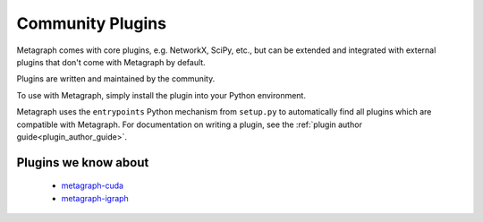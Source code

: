 .. _existing_plugins:

Community Plugins
=================

Metagraph comes with core plugins, e.g. NetworkX, SciPy, etc., but can be extended and integrated with external plugins that don't come with Metagraph by default.

Plugins are written and maintained by the community.

To use with Metagraph, simply install the plugin into your Python environment.

Metagraph uses the ``entrypoints`` Python mechanism from ``setup.py`` to automatically
find all plugins which are compatible with Metagraph. For documentation on writing a
plugin, see the :ref:`plugin author guide<plugin_author_guide>`.

Plugins we know about
---------------------

  - `metagraph-cuda <https://github.com/metagraph-dev/metagraph-cuda>`__
  - `metagraph-igraph <https://github.com/metagraph-dev/metagraph-igraph>`__
